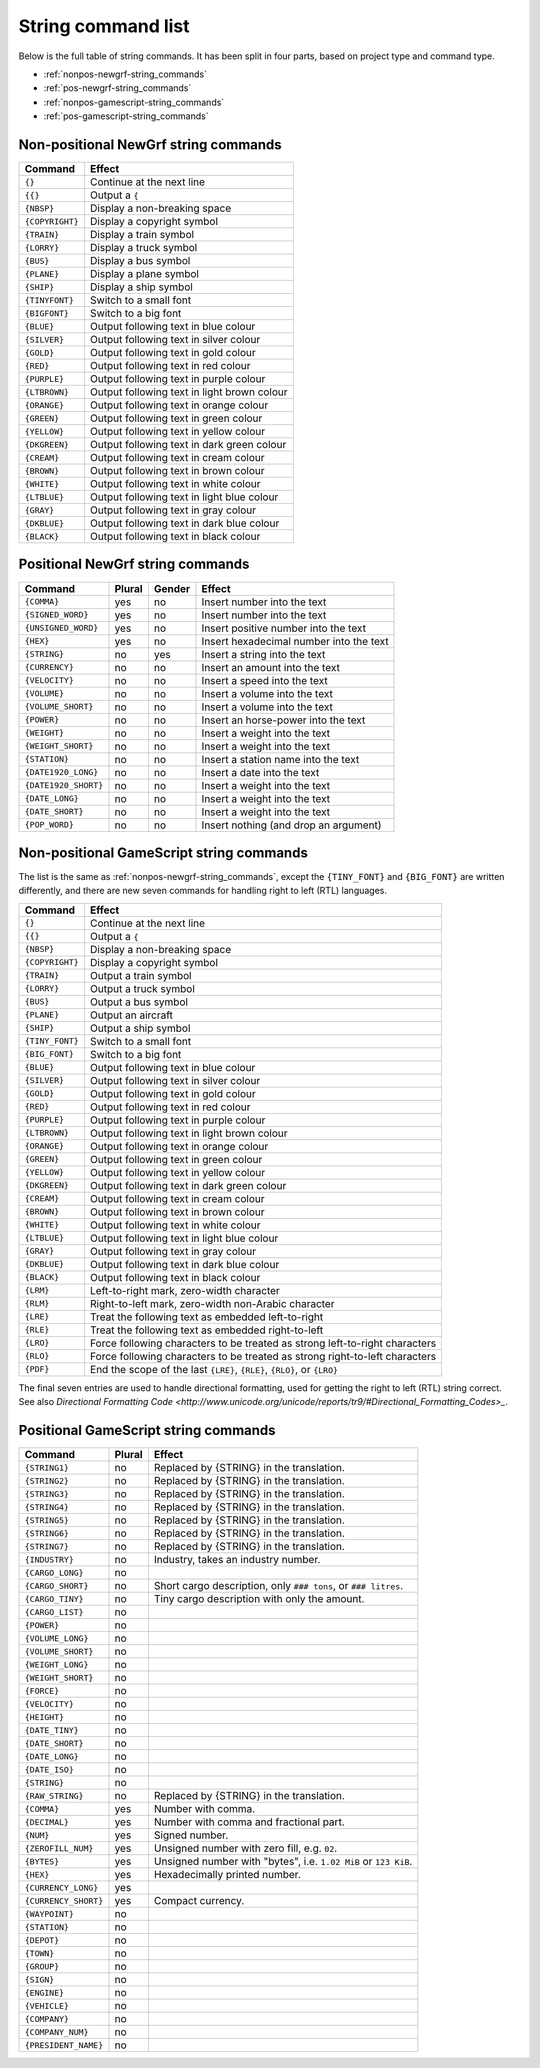 
.. _string-commands-list:

===================
String command list
===================

Below is the full table of string commands. It has been split in four parts,
based on project type and command type.

- :ref:`nonpos-newgrf-string_commands`
- :ref:`pos-newgrf-string_commands`
- :ref:`nonpos-gamescript-string_commands`
- :ref:`pos-gamescript-string_commands`


.. _nonpos-newgrf-string_commands:

Non-positional NewGrf string commands
=====================================

=============== ===========================================================
Command         Effect
=============== ===========================================================
``{}``          Continue at the next line
``{{}``         Output a ``{``
``{NBSP}``      Display a non-breaking space
``{COPYRIGHT}`` Display a copyright symbol
``{TRAIN}``     Display a train symbol
``{LORRY}``     Display a truck symbol
``{BUS}``       Display a bus symbol
``{PLANE}``     Display a plane symbol
``{SHIP}``      Display a ship symbol
``{TINYFONT}``  Switch to a small font
``{BIGFONT}``   Switch to a big font
``{BLUE}``      Output following text in blue colour
``{SILVER}``    Output following text in silver colour
``{GOLD}``      Output following text in gold colour
``{RED}``       Output following text in red colour
``{PURPLE}``    Output following text in purple colour
``{LTBROWN}``   Output following text in light brown colour
``{ORANGE}``    Output following text in orange colour
``{GREEN}``     Output following text in green colour
``{YELLOW}``    Output following text in yellow colour
``{DKGREEN}``   Output following text in dark green colour
``{CREAM}``     Output following text in cream colour
``{BROWN}``     Output following text in brown colour
``{WHITE}``     Output following text in white colour
``{LTBLUE}``    Output following text in light blue colour
``{GRAY}``      Output following text in gray colour
``{DKBLUE}``    Output following text in dark blue colour
``{BLACK}``     Output following text in black colour
=============== ===========================================================

.. _pos-newgrf-string_commands:

Positional NewGrf string commands
=================================

==================== ====== ====== =======================================
Command              Plural Gender Effect
==================== ====== ====== =======================================
``{COMMA}``           yes     no   Insert number into the text
``{SIGNED_WORD}``     yes     no   Insert number into the text
``{UNSIGNED_WORD}``   yes     no   Insert positive number into the text
``{HEX}``             yes     no   Insert hexadecimal number into the text
``{STRING}``           no    yes   Insert a string into the text
``{CURRENCY}``         no     no   Insert an amount into the text
``{VELOCITY}``         no     no   Insert a speed into the text
``{VOLUME}``           no     no   Insert a volume into the text
``{VOLUME_SHORT}``     no     no   Insert a volume into the text
``{POWER}``            no     no   Insert an horse-power into the text
``{WEIGHT}``           no     no   Insert a weight into the text
``{WEIGHT_SHORT}``     no     no   Insert a weight into the text
``{STATION}``          no     no   Insert a station name into the text
``{DATE1920_LONG}``    no     no   Insert a date into the text
``{DATE1920_SHORT}``   no     no   Insert a weight into the text
``{DATE_LONG}``        no     no   Insert a weight into the text
``{DATE_SHORT}``       no     no   Insert a weight into the text
``{POP_WORD}``         no     no   Insert nothing (and drop an argument)
==================== ====== ====== =======================================


.. _nonpos-gamescript-string_commands:

Non-positional GameScript string commands
=========================================

The list is the same as :ref:`nonpos-newgrf-string_commands`, except the
``{TINY_FONT}`` and ``{BIG_FONT}`` are written differently, and there are new
seven commands for handling right to left (RTL) languages.

======================= ============================================================================
Command                 Effect
======================= ============================================================================
``{}``                  Continue at the next line
``{{}``                 Output a ``{``
``{NBSP}``              Display a non-breaking space
``{COPYRIGHT}``         Display a copyright symbol
``{TRAIN}``             Output a train symbol
``{LORRY}``             Output a truck symbol
``{BUS}``               Output a bus symbol
``{PLANE}``             Output an aircraft
``{SHIP}``              Output a ship symbol
``{TINY_FONT}``         Switch to a small font
``{BIG_FONT}``          Switch to a big font
``{BLUE}``              Output following text in blue colour
``{SILVER}``            Output following text in silver colour
``{GOLD}``              Output following text in gold colour
``{RED}``               Output following text in red colour
``{PURPLE}``            Output following text in purple colour
``{LTBROWN}``           Output following text in light brown colour
``{ORANGE}``            Output following text in orange colour
``{GREEN}``             Output following text in green colour
``{YELLOW}``            Output following text in yellow colour
``{DKGREEN}``           Output following text in dark green colour
``{CREAM}``             Output following text in cream colour
``{BROWN}``             Output following text in brown colour
``{WHITE}``             Output following text in white colour
``{LTBLUE}``            Output following text in light blue colour
``{GRAY}``              Output following text in gray colour
``{DKBLUE}``            Output following text in dark blue colour
``{BLACK}``             Output following text in black colour
``{LRM}``               Left-to-right mark, zero-width character
``{RLM}``               Right-to-left mark, zero-width non-Arabic character
``{LRE}``               Treat the following text as embedded left-to-right
``{RLE}``               Treat the following text as embedded right-to-left
``{LRO}``               Force following characters to be treated as strong left-to-right characters
``{RLO}``               Force following characters to be treated as strong right-to-left characters
``{PDF}``               End the scope of the last ``{LRE}``, ``{RLE}``, ``{RLO}``, or ``{LRO}``
======================= ============================================================================

The final seven entries are used to handle directional formatting, used for
getting the right to left (RTL) string correct. See also `Directional
Formatting Code <http://www.unicode.org/unicode/reports/tr9/#Directional_Formatting_Codes>_`.

.. _pos-gamescript-string_commands:

Positional GameScript string commands
=====================================

====================== ====== ==============================================================
Command                Plural Effect
====================== ====== ==============================================================
``{STRING1}``             no  Replaced by {STRING} in the translation.
``{STRING2}``             no  Replaced by {STRING} in the translation.
``{STRING3}``             no  Replaced by {STRING} in the translation.
``{STRING4}``             no  Replaced by {STRING} in the translation.
``{STRING5}``             no  Replaced by {STRING} in the translation.
``{STRING6}``             no  Replaced by {STRING} in the translation.
``{STRING7}``             no  Replaced by {STRING} in the translation.
``{INDUSTRY}``            no  Industry, takes an industry number.
``{CARGO_LONG}``          no
``{CARGO_SHORT}``         no  Short cargo description, only ``### tons``, or ``### litres``.
``{CARGO_TINY}``          no  Tiny cargo description with only the amount.
``{CARGO_LIST}``          no
``{POWER}``               no
``{VOLUME_LONG}``         no
``{VOLUME_SHORT}``        no
``{WEIGHT_LONG}``         no
``{WEIGHT_SHORT}``        no
``{FORCE}``               no
``{VELOCITY}``            no
``{HEIGHT}``              no
``{DATE_TINY}``           no
``{DATE_SHORT}``          no
``{DATE_LONG}``           no
``{DATE_ISO}``            no
``{STRING}``              no
``{RAW_STRING}``          no  Replaced by {STRING} in the translation.
``{COMMA}``              yes  Number with comma.
``{DECIMAL}``            yes  Number with comma and fractional part.
``{NUM}``                yes  Signed number.
``{ZEROFILL_NUM}``       yes  Unsigned number with zero fill, e.g. ``02``.
``{BYTES}``              yes  Unsigned number with "bytes", i.e. ``1.02 MiB`` or ``123 KiB``.
``{HEX}``                yes  Hexadecimally printed number.
``{CURRENCY_LONG}``      yes
``{CURRENCY_SHORT}``     yes  Compact currency.
``{WAYPOINT}``            no
``{STATION}``             no
``{DEPOT}``               no
``{TOWN}``                no
``{GROUP}``               no
``{SIGN}``                no
``{ENGINE}``              no
``{VEHICLE}``             no
``{COMPANY}``             no
``{COMPANY_NUM}``         no
``{PRESIDENT_NAME}``      no
====================== ====== ==============================================================

